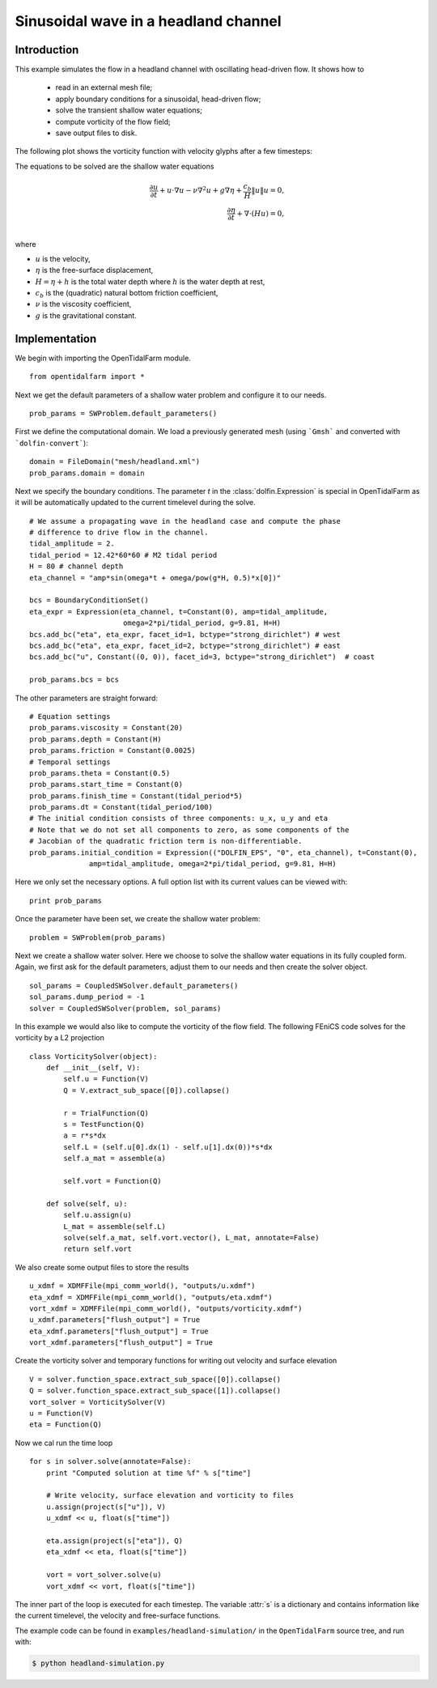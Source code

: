 ..  #!/usr/bin/env python
  # -*- coding: utf-8 -*-
  
.. _headland_simulation:

.. py:currentmodule:: opentidalfarm

Sinusoidal wave in a headland channel
=====================================


Introduction
************

This example simulates the flow in a headland channel with oscillating
head-driven flow. It shows how to
  - read in an external mesh file;
  - apply boundary conditions for a sinusoidal, head-driven flow;
  - solve the transient shallow water equations;
  - compute vorticity of the flow field;
  - save output files to disk.


The following plot shows the vorticity function with velocity glyphs after a
few timesteps:

.. image:: simulation_result.png
    :scale: 40
    :align: center

The equations to be solved are the shallow water equations

.. math::
      \frac{\partial u}{\partial t} +  u \cdot \nabla  u - \nu \nabla^2 u  + g \nabla \eta + \frac{c_b}{H} \| u \|  u = 0, \\
      \frac{\partial \eta}{\partial t} + \nabla \cdot \left(H u \right) = 0, \\

where

- :math:`u` is the velocity,
- :math:`\eta` is the free-surface displacement,
- :math:`H=\eta + h` is the total water depth where :math:`h` is the
  water depth at rest,
- :math:`c_b` is the (quadratic) natural bottom friction coefficient,
- :math:`\nu` is the viscosity coefficient,
- :math:`g` is the gravitational constant.


Implementation
**************


We begin with importing the OpenTidalFarm module.

::

  from opentidalfarm import *
  
Next we get the default parameters of a shallow water problem and configure it
to our needs.

::

  prob_params = SWProblem.default_parameters()
  
First we define the computational domain. We load a previously generated mesh
(using ```Gmsh``` and converted with ```dolfin-convert```):


::

  domain = FileDomain("mesh/headland.xml")
  prob_params.domain = domain
  
Next we specify the boundary conditions.  The parameter `t` in the
:class:`dolfin.Expression` is special in OpenTidalFarm as it will be
automatically updated to the current timelevel during the solve.

::

  # We assume a propagating wave in the headland case and compute the phase
  # difference to drive flow in the channel.
  tidal_amplitude = 2.
  tidal_period = 12.42*60*60 # M2 tidal period
  H = 80 # channel depth
  eta_channel = "amp*sin(omega*t + omega/pow(g*H, 0.5)*x[0])"
  
  bcs = BoundaryConditionSet()
  eta_expr = Expression(eta_channel, t=Constant(0), amp=tidal_amplitude,
                        omega=2*pi/tidal_period, g=9.81, H=H)
  bcs.add_bc("eta", eta_expr, facet_id=1, bctype="strong_dirichlet") # west
  bcs.add_bc("eta", eta_expr, facet_id=2, bctype="strong_dirichlet") # east
  bcs.add_bc("u", Constant((0, 0)), facet_id=3, bctype="strong_dirichlet")  # coast
  
  prob_params.bcs = bcs
  
The other parameters are straight forward:

::

  # Equation settings
  prob_params.viscosity = Constant(20)
  prob_params.depth = Constant(H)
  prob_params.friction = Constant(0.0025)
  # Temporal settings
  prob_params.theta = Constant(0.5)
  prob_params.start_time = Constant(0)
  prob_params.finish_time = Constant(tidal_period*5)
  prob_params.dt = Constant(tidal_period/100)
  # The initial condition consists of three components: u_x, u_y and eta
  # Note that we do not set all components to zero, as some components of the
  # Jacobian of the quadratic friction term is non-differentiable.
  prob_params.initial_condition = Expression(("DOLFIN_EPS", "0", eta_channel), t=Constant(0),
                amp=tidal_amplitude, omega=2*pi/tidal_period, g=9.81, H=H)
  
Here we only set the necessary options. A full option list with its current
values can be viewed with:

::

  print prob_params
  
Once the parameter have been set, we create the shallow water problem:

::

  problem = SWProblem(prob_params)
  
Next we create a shallow water solver. Here we choose to solve the shallow
water equations in its fully coupled form. Again, we first ask for the default
parameters, adjust them to our needs and then create the solver object.

::

  sol_params = CoupledSWSolver.default_parameters()
  sol_params.dump_period = -1
  solver = CoupledSWSolver(problem, sol_params)
  
In this example we would also like to compute the vorticity of the flow field.
The following FEniCS code solves for the vorticity by a L2 projection

::

  class VorticitySolver(object):
      def __init__(self, V):
          self.u = Function(V)
          Q = V.extract_sub_space([0]).collapse()
  
          r = TrialFunction(Q)
          s = TestFunction(Q)
          a = r*s*dx
          self.L = (self.u[0].dx(1) - self.u[1].dx(0))*s*dx
          self.a_mat = assemble(a)
  
          self.vort = Function(Q)
  
      def solve(self, u):
          self.u.assign(u)
          L_mat = assemble(self.L)
          solve(self.a_mat, self.vort.vector(), L_mat, annotate=False)
          return self.vort
  
We also create some output files to store the results

::

  u_xdmf = XDMFFile(mpi_comm_world(), "outputs/u.xdmf")
  eta_xdmf = XDMFFile(mpi_comm_world(), "outputs/eta.xdmf")
  vort_xdmf = XDMFFile(mpi_comm_world(), "outputs/vorticity.xdmf")
  u_xdmf.parameters["flush_output"] = True
  eta_xdmf.parameters["flush_output"] = True
  vort_xdmf.parameters["flush_output"] = True
  
Create the vorticity solver and temporary functions for writing out velocity
and surface elevation

::

  V = solver.function_space.extract_sub_space([0]).collapse()
  Q = solver.function_space.extract_sub_space([1]).collapse()
  vort_solver = VorticitySolver(V)
  u = Function(V)
  eta = Function(Q)
  
Now we cal run the time loop

::

  for s in solver.solve(annotate=False):
      print "Computed solution at time %f" % s["time"]
  
      # Write velocity, surface elevation and vorticity to files
      u.assign(project(s["u"]), V)
      u_xdmf << u, float(s["time"])
  
      eta.assign(project(s["eta"]), Q)
      eta_xdmf << eta, float(s["time"])
  
      vort = vort_solver.solve(u)
      vort_xdmf << vort, float(s["time"])
  
The inner part of the loop is executed for each timestep. The variable :attr:`s`
is a dictionary and contains information like the current timelevel, the velocity and
free-surface functions.

The example code can be found in ``examples/headland-simulation/`` in the
``OpenTidalFarm`` source tree, and run with:

.. code-block:: bash

  $ python headland-simulation.py
